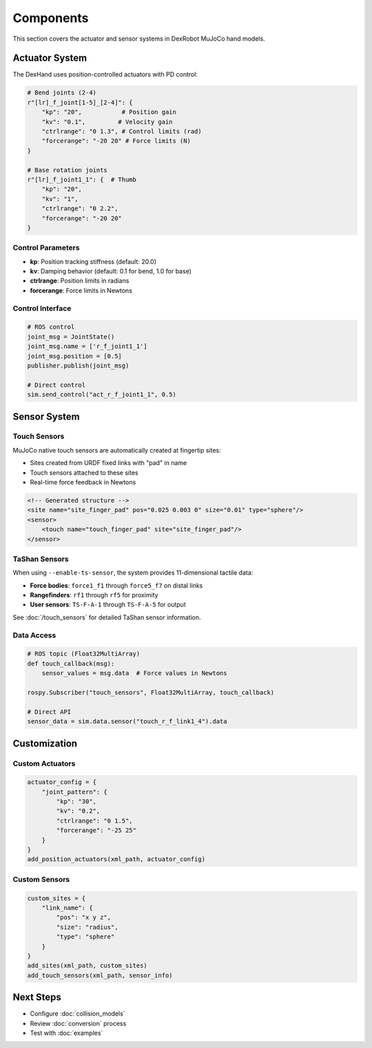 ==========
Components
==========

This section covers the actuator and sensor systems in DexRobot MuJoCo hand models.

Actuator System
-------------

The DexHand uses position-controlled actuators with PD control:

.. code-block:: python

    # Bend joints (2-4)
    r"[lr]_f_joint[1-5]_[2-4]": {
        "kp": "20",           # Position gain
        "kv": "0.1",         # Velocity gain
        "ctrlrange": "0 1.3", # Control limits (rad)
        "forcerange": "-20 20" # Force limits (N)
    }

    # Base rotation joints
    r"[lr]_f_joint1_1": {  # Thumb
        "kp": "20",
        "kv": "1",
        "ctrlrange": "0 2.2",
        "forcerange": "-20 20"
    }

Control Parameters
^^^^^^^^^^^^^^^^

- **kp**: Position tracking stiffness (default: 20.0)
- **kv**: Damping behavior (default: 0.1 for bend, 1.0 for base)
- **ctrlrange**: Position limits in radians
- **forcerange**: Force limits in Newtons

Control Interface
^^^^^^^^^^^^^^^

.. code-block:: python

    # ROS control
    joint_msg = JointState()
    joint_msg.name = ['r_f_joint1_1']
    joint_msg.position = [0.5]
    publisher.publish(joint_msg)

    # Direct control
    sim.send_control("act_r_f_joint1_1", 0.5)

Sensor System
-----------

Touch Sensors
^^^^^^^^^^^

MuJoCo native touch sensors are automatically created at fingertip sites:

- Sites created from URDF fixed links with "pad" in name
- Touch sensors attached to these sites
- Real-time force feedback in Newtons

.. code-block:: xml

    <!-- Generated structure -->
    <site name="site_finger_pad" pos="0.025 0.003 0" size="0.01" type="sphere"/>
    <sensor>
        <touch name="touch_finger_pad" site="site_finger_pad"/>
    </sensor>

TaShan Sensors
^^^^^^^^^^^^

When using ``--enable-ts-sensor``, the system provides 11-dimensional tactile data:

- **Force bodies**: ``force1_f1`` through ``force5_f7`` on distal links
- **Rangefinders**: ``rf1`` through ``rf5`` for proximity
- **User sensors**: ``TS-F-A-1`` through ``TS-F-A-5`` for output

See :doc:`/touch_sensors` for detailed TaShan sensor information.

Data Access
^^^^^^^^^

.. code-block:: python

    # ROS topic (Float32MultiArray)
    def touch_callback(msg):
        sensor_values = msg.data  # Force values in Newtons
        
    rospy.Subscriber("touch_sensors", Float32MultiArray, touch_callback)

    # Direct API
    sensor_data = sim.data.sensor("touch_r_f_link1_4").data

Customization
-----------

Custom Actuators
^^^^^^^^^^^^^^

.. code-block:: python

    actuator_config = {
        "joint_pattern": {
            "kp": "30",
            "kv": "0.2",
            "ctrlrange": "0 1.5",
            "forcerange": "-25 25"
        }
    }
    add_position_actuators(xml_path, actuator_config)

Custom Sensors
^^^^^^^^^^^^

.. code-block:: python

    custom_sites = {
        "link_name": {
            "pos": "x y z",
            "size": "radius",
            "type": "sphere"
        }
    }
    add_sites(xml_path, custom_sites)
    add_touch_sensors(xml_path, sensor_info)

Next Steps
---------

- Configure :doc:`collision_models`
- Review :doc:`conversion` process
- Test with :doc:`examples`